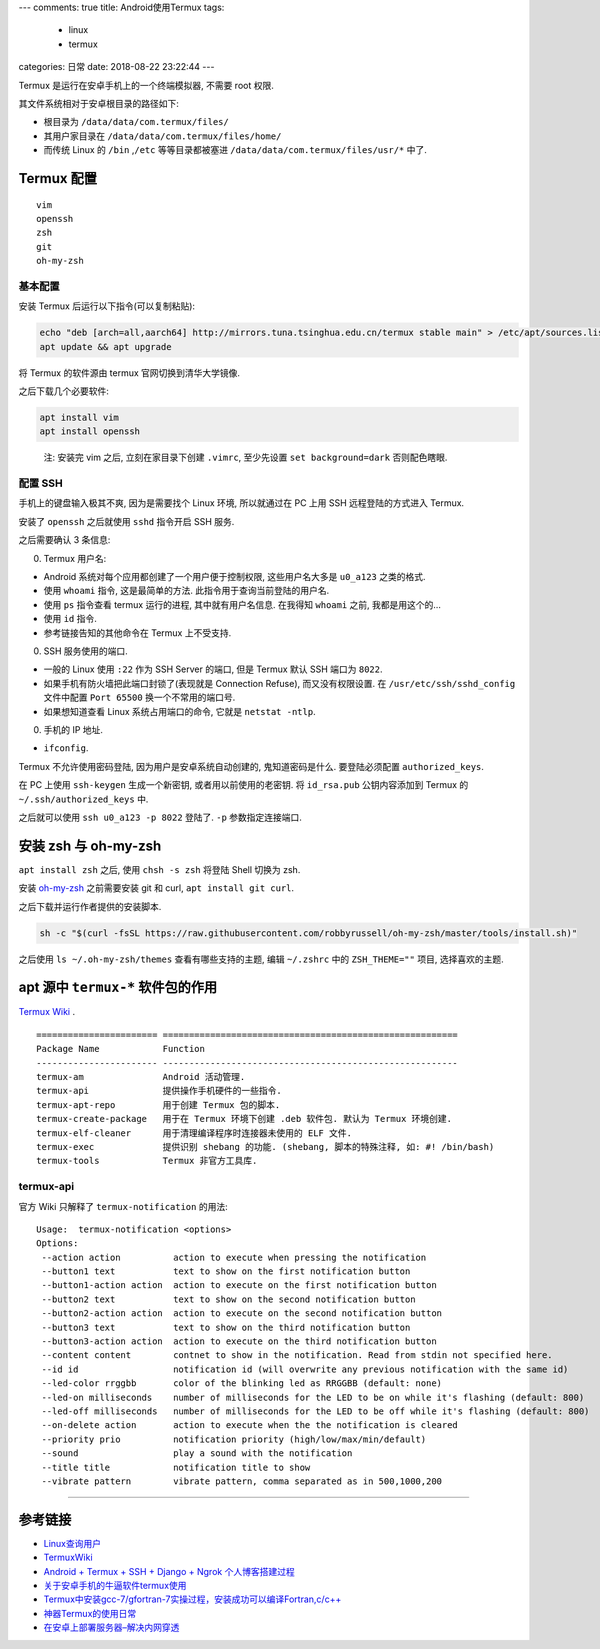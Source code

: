 ---
comments: true
title: Android使用Termux
tags:
  - linux
  - termux
categories: 日常
date: 2018-08-22 23:22:44
---

Termux 是运行在安卓手机上的一个终端模拟器, 不需要 root 权限.

其文件系统相对于安卓根目录的路径如下:

-  根目录为 ``/data/data/com.termux/files/``
-  其用户家目录在 ``/data/data/com.termux/files/home/``
-  而传统 Linux 的 ``/bin`` ,\ ``/etc`` 等等目录都被塞进
   ``/data/data/com.termux/files/usr/*`` 中了.

Termux 配置
===========

.. raw:: html

   <!--more-->

::

   vim
   openssh
   zsh
   git
   oh-my-zsh

基本配置
--------

安装 Termux 后运行以下指令(可以复制粘贴):

.. code:: sh

   echo "deb [arch=all,aarch64] http://mirrors.tuna.tsinghua.edu.cn/termux stable main" > /etc/apt/sources.list
   apt update && apt upgrade

将 Termux 的软件源由 termux 官网切换到清华大学镜像.

之后下载几个必要软件:

.. code:: sh

   apt install vim
   apt install openssh

..

   注: 安装完 vim 之后, 立刻在家目录下创建 ``.vimrc``, 至少先设置
   ``set background=dark`` 否则配色瞎眼.

配置 SSH
--------

手机上的键盘输入极其不爽, 因为是需要找个 Linux 环境, 所以就通过在 PC
上用 SSH 远程登陆的方式进入 Termux.

安装了 ``openssh`` 之后就使用 ``sshd`` 指令开启 SSH 服务.

之后需要确认 3 条信息:

0. Termux 用户名:

-  Android 系统对每个应用都创建了一个用户便于控制权限, 这些用户名大多是
   ``u0_a123`` 之类的格式.
-  使用 ``whoami`` 指令, 这是最简单的方法.
   此指令用于查询当前登陆的用户名.
-  使用 ``ps`` 指令查看 termux 运行的进程, 其中就有用户名信息. 在我得知
   ``whoami`` 之前, 我都是用这个的…
-  使用 ``id`` 指令.
-  参考链接告知的其他命令在 Termux 上不受支持.

0. SSH 服务使用的端口.

-  一般的 Linux 使用 ``:22`` 作为 SSH Server 的端口, 但是 Termux 默认
   SSH 端口为 ``8022``.
-  如果手机有防火墙把此端口封锁了(表现就是 Connection Refuse),
   而又没有权限设置. 在 ``/usr/etc/ssh/sshd_config`` 文件中配置
   ``Port 65500`` 换一个不常用的端口号.
-  如果想知道查看 Linux 系统占用端口的命令, 它就是 ``netstat -ntlp``.

0. 手机的 IP 地址.

-  ``ifconfig``.

Termux 不允许使用密码登陆, 因为用户是安卓系统自动创建的,
鬼知道密码是什么. 要登陆必须配置 ``authorized_keys``.

在 PC 上使用 ``ssh-keygen`` 生成一个新密钥, 或者用以前使用的老密钥. 将
``id_rsa.pub`` 公钥内容添加到 Termux 的 ``~/.ssh/authorized_keys`` 中.

之后就可以使用 ``ssh u0_a123 -p 8022`` 登陆了. ``-p`` 参数指定连接端口.

安装 zsh 与 oh-my-zsh
=====================

``apt install zsh`` 之后, 使用 ``chsh -s zsh`` 将登陆 Shell 切换为 zsh.

安装 `oh-my-zsh <https://github.com/robbyrussell/oh-my-zsh>`__
之前需要安装 git 和 curl, ``apt install git curl``.

之后下载并运行作者提供的安装脚本.

.. code:: sh

   sh -c "$(curl -fsSL https://raw.githubusercontent.com/robbyrussell/oh-my-zsh/master/tools/install.sh)"

之后使用 ``ls ~/.oh-my-zsh/themes`` 查看有哪些支持的主题, 编辑
``~/.zshrc`` 中的 ``ZSH_THEME=""`` 项目, 选择喜欢的主题.

apt 源中 ``termux-*`` 软件包的作用
==================================

`Termux Wiki <https://wiki.termux.com/wiki>`__ .

::

   ======================= ========================================================
   Package Name            Function
   ----------------------- --------------------------------------------------------
   termux-am               Android 活动管理.
   termux-api              提供操作手机硬件的一些指令.
   termux-apt-repo         用于创建 Termux 包的脚本.
   termux-create-package   用于在 Termux 环境下创建 .deb 软件包. 默认为 Termux 环境创建.
   termux-elf-cleaner      用于清理编译程序时连接器未使用的 ELF 文件.
   termux-exec             提供识别 shebang 的功能. (shebang, 脚本的特殊注释, 如: #! /bin/bash)
   termux-tools            Termux 非官方工具库.

termux-api
----------

官方 Wiki 只解释了 ``termux-notification`` 的用法:

::

   Usage:  termux-notification <options>
   Options:
    --action action          action to execute when pressing the notification
    --button1 text           text to show on the first notification button
    --button1-action action  action to execute on the first notification button
    --button2 text           text to show on the second notification button
    --button2-action action  action to execute on the second notification button
    --button3 text           text to show on the third notification button
    --button3-action action  action to execute on the third notification button
    --content content        contnet to show in the notification. Read from stdin not specified here.
    --id id                  notification id (will overwrite any previous notification with the same id)
    --led-color rrggbb       color of the blinking led as RRGGBB (default: none)
    --led-on milliseconds    number of milliseconds for the LED to be on while it's flashing (default: 800)
    --led-off milliseconds   number of milliseconds for the LED to be off while it's flashing (default: 800)
    --on-delete action       action to execute when the the notification is cleared
    --priority prio          notification priority (high/low/max/min/default)
    --sound                  play a sound with the notification
    --title title            notification title to show
    --vibrate pattern        vibrate pattern, comma separated as in 500,1000,200

--------------

参考链接
========

-  `Linux查询用户 <https://blog.csdn.net/newdriver2783/article/details/8059368>`__
-  `TermuxWiki <https://wiki.termux.com/wiki/Main_Page>`__
-  `Android + Termux + SSH + Django + Ngrok
   个人博客搭建过程 <https://blog.csdn.net/MemoryD/article/details/81664494>`__
-  `关于安卓手机的牛逼软件termux使用 <https://www.cnblogs.com/BlogOfMr-Leo/p/7788103.html>`__
-  `Termux中安装gcc-7/gfortran-7实操过程，安装成功可以编译Fortran,c/c++ <http://www.cnblogs.com/BlogOfMr-Leo/p/8660920.html>`__
-  `神器Termux的使用日常 <https://www.jianshu.com/p/5c8678cef499>`__
-  `在安卓上部署服务器–解决内网穿透 <http://zkeeer.space/?p=96>`__

